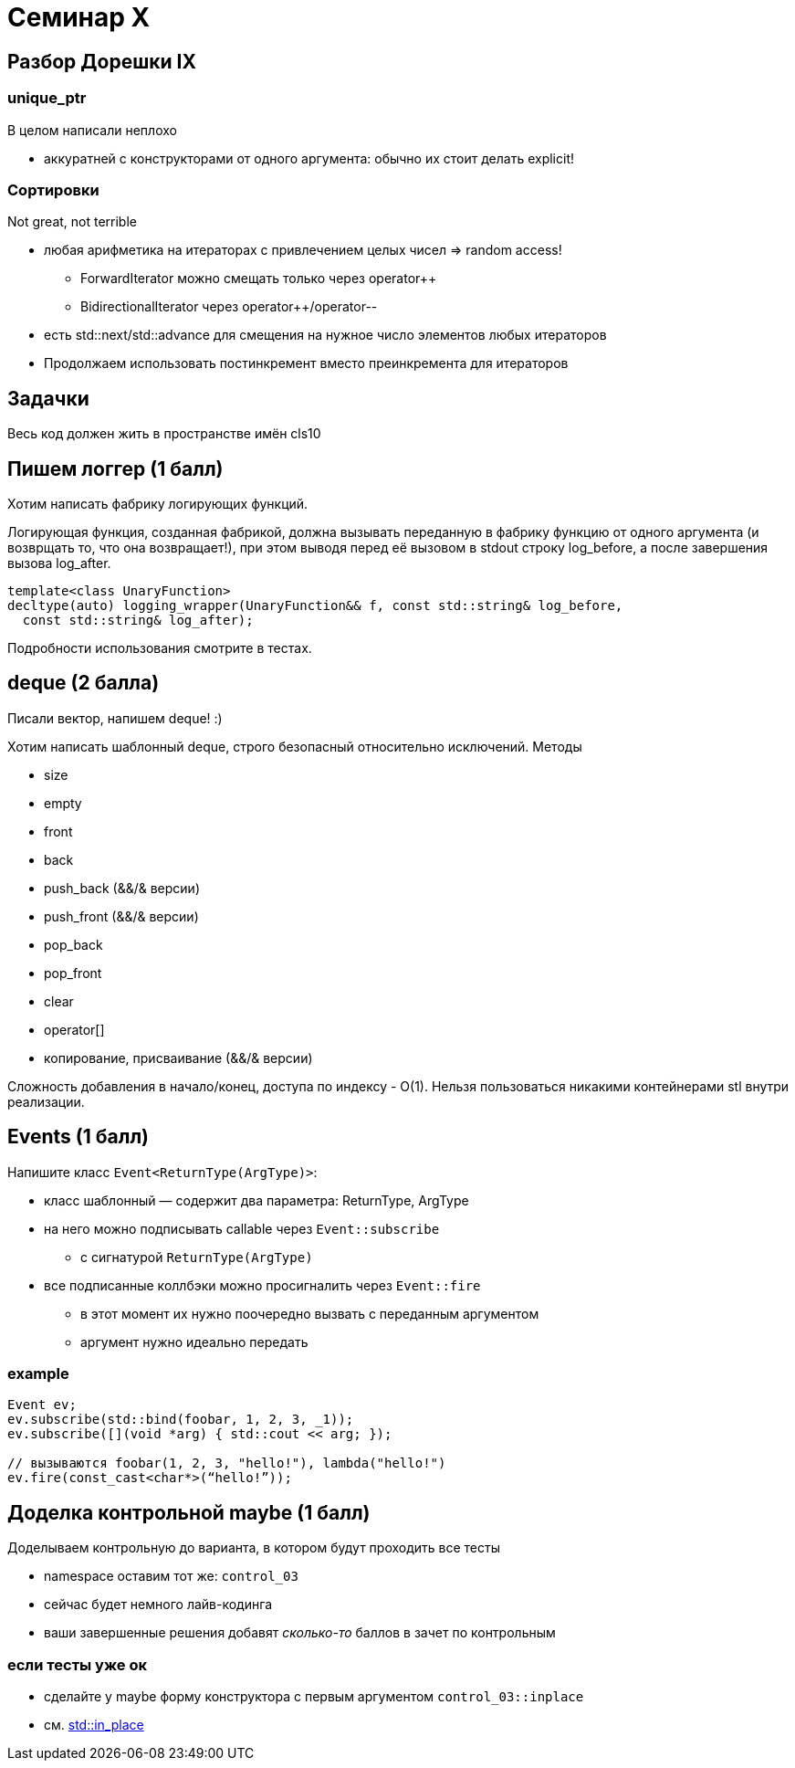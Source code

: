 = Семинар X
:icons: font
:table-caption!:
:example-caption!:
:source-highlighter: highlightjs
:revealjs_hash: true
:customcss: https://gistcdn.githack.com/fedochet/4ee0f4a2224ecd29a961082a0c63c020/raw/18c107982aba90bb94194c0ac3a8a5ca9bad6782/asciidoc_revealjs_custom_style.css
:revealjs_theme: blood
:stylesheet: main.css


== Разбор Дорешки IX

=== unique_ptr
В целом написали неплохо

* аккуратней с конструкторами от одного аргумента: обычно их стоит делать explicit!

=== Сортировки
Not great, not terrible

[.step]
* любая арифметика на итераторах с привлечением целых чисел => random access!
- ForwardIterator можно смещать только через operator++
- BidirectionalIterator через operator++/operator--
* есть std::next/std::advance для смещения на нужное число элементов любых итераторов
* Продолжаем использовать постинкремент вместо преинкремента для итераторов

== Задачки

Весь код должен жить в пространстве имён cls10

== Пишем логгер (1 балл)
Хотим написать фабрику логирующих функций.

Логирующая функция, созданная фабрикой, должна вызывать переданную в фабрику
функцию от одного аргумента (и возврщать то, что она возвращает!), при этом выводя перед её вызовом в stdout
строку log_before, а после завершения вызова log_after.

[source, cpp]
----
template<class UnaryFunction>
decltype(auto) logging_wrapper(UnaryFunction&& f, const std::string& log_before,
  const std::string& log_after);
----

Подробности использования смотрите в тестах.

== deque (2 балла)

Писали вектор, напишем deque! :)

Хотим написать шаблонный deque, строго безопасный относительно исключений.
Методы

* size
* empty
* front
* back
* push_back  (&&/& версии)
* push_front (&&/& версии)
* pop_back
* pop_front
* clear
* operator[]
* копирование, присваивание (&&/& версии)

Сложность добавления в начало/конец, доступа по индексу - O(1).
Нельзя пользоваться никакими контейнерами stl внутри реализации.

== Events (1 балл)

Напишите класс `Event<ReturnType(ArgType)>`:

* класс шаблонный — содержит два параметра: ReturnType, ArgType
* на него можно подписывать callable через `Event::subscribe`
** с сигнатурой `ReturnType(ArgType)`
* все подписанные коллбэки можно просигналить через `Event::fire`
** в этот момент их нужно поочередно вызвать с переданным аргументом
** аргумент нужно идеально передать

=== example

```c++
Event ev;
ev.subscribe(std::bind(foobar, 1, 2, 3, _1));
ev.subscribe([](void *arg) { std::cout << arg; });

// вызываются foobar(1, 2, 3, "hello!"), lambda("hello!")
ev.fire(const_cast<char*>(“hello!”));
```

== Доделка контрольной maybe (1 балл)

Доделываем контрольную до варианта, в котором будут проходить все тесты

* namespace оставим тот же: `control_03`
* сейчас будет немного лайв-кодинга
* ваши завершенные решения добавят _сколько-то_ баллов в зачет по контрольным

=== если тесты уже ок

* сделайте у maybe форму конструктора с первым аргументом `control_03::inplace`
* см. https://en.cppreference.com/w/cpp/utility/in_place[std::in_place]
